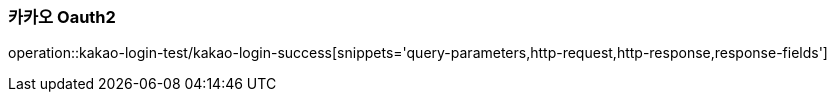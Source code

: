 === 카카오 Oauth2

operation::kakao-login-test/kakao-login-success[snippets='query-parameters,http-request,http-response,response-fields']
